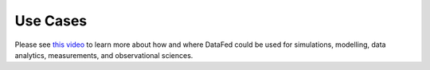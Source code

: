 =========
Use Cases
=========

Please see `this video <https://youtu.be/MAfgHxPHNCI?t=1228>`_ to
learn more about how and where DataFed could be used for simulations,
modelling, data analytics, measurements, and observational sciences.

